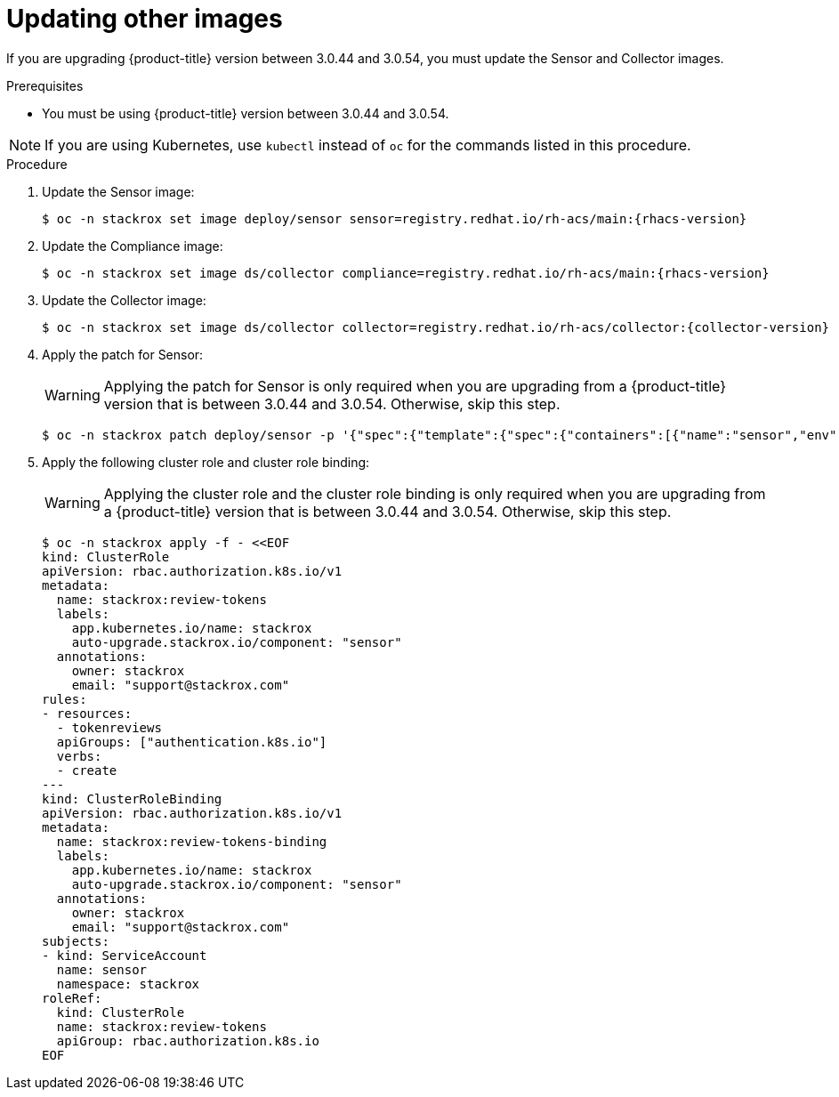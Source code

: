 // Module included in the following assemblies:
//
// * upgrade/upgrade-from-44.adoc
:_module-type: PROCEDURE
[id="update-other-images_{context}"]
= Updating other images

[role="_abstract"]
If you are upgrading {product-title} version between 3.0.44 and 3.0.54, you must update the Sensor and Collector images.

.Prerequisites

* You must be using {product-title} version between 3.0.44 and 3.0.54.

[NOTE]
====
If you are using Kubernetes, use `kubectl` instead of `oc` for the commands listed in this procedure.
====

.Procedure

. Update the Sensor image:
+
[source,terminal,subs=attributes+]
----
$ oc -n stackrox set image deploy/sensor sensor=registry.redhat.io/rh-acs/main:{rhacs-version}
----
. Update the Compliance image:
+
[source,terminal,subs=attributes+]
----
$ oc -n stackrox set image ds/collector compliance=registry.redhat.io/rh-acs/main:{rhacs-version}
----
. Update the Collector image:
+
[source,terminal,subs=attributes+]
----
$ oc -n stackrox set image ds/collector collector=registry.redhat.io/rh-acs/collector:{collector-version}
----
. Apply the patch for Sensor:
+
[WARNING]
====
Applying the patch for Sensor is only required when you are upgrading from a {product-title} version that is between 3.0.44 and 3.0.54.
Otherwise, skip this step.
====
+
[source,terminal]
----
$ oc -n stackrox patch deploy/sensor -p '{"spec":{"template":{"spec":{"containers":[{"name":"sensor","env":[{"name":"POD_NAMESPACE","valueFrom":{"fieldRef":{"fieldPath":"metadata.namespace"}}}],"volumeMounts":[{"name":"cache","mountPath":"/var/cache/stackrox"}]}],"volumes":[{"name":"cache","emptyDir":{}}]}}}}'
----
. Apply the following cluster role and cluster role binding:
+
[WARNING]
====
Applying the cluster role and the cluster role binding is only required when you are upgrading from a {product-title} version that is between 3.0.44 and 3.0.54.
Otherwise, skip this step.
====
+
[source,terminal]
----
$ oc -n stackrox apply -f - <<EOF
kind: ClusterRole
apiVersion: rbac.authorization.k8s.io/v1
metadata:
  name: stackrox:review-tokens
  labels:
    app.kubernetes.io/name: stackrox
    auto-upgrade.stackrox.io/component: "sensor"
  annotations:
    owner: stackrox
    email: "support@stackrox.com"
rules:
- resources:
  - tokenreviews
  apiGroups: ["authentication.k8s.io"]
  verbs:
  - create
---
kind: ClusterRoleBinding
apiVersion: rbac.authorization.k8s.io/v1
metadata:
  name: stackrox:review-tokens-binding
  labels:
    app.kubernetes.io/name: stackrox
    auto-upgrade.stackrox.io/component: "sensor"
  annotations:
    owner: stackrox
    email: "support@stackrox.com"
subjects:
- kind: ServiceAccount
  name: sensor
  namespace: stackrox
roleRef:
  kind: ClusterRole
  name: stackrox:review-tokens
  apiGroup: rbac.authorization.k8s.io
EOF
----
